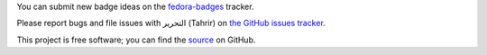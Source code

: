 You can submit new badge ideas on the `fedora-badges
<https://pagure.io/Fedora-Badges>`_ tracker.

Please report bugs and file issues with التحرير (Tahrir) on `the GitHub issues
tracker <https://github.com/fedora-infra/tahrir/issues>`_.

This project is free software; you can find the `source
<http://github.com/fedora-infra/tahrir>`_ on GitHub.
